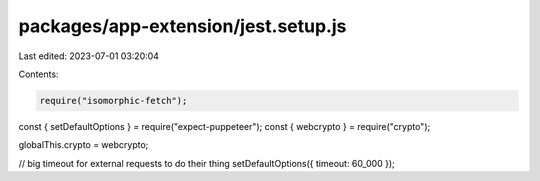 packages/app-extension/jest.setup.js
====================================

Last edited: 2023-07-01 03:20:04

Contents:

.. code-block:: js

    require("isomorphic-fetch");
const { setDefaultOptions } = require("expect-puppeteer");
const { webcrypto } = require("crypto");

globalThis.crypto = webcrypto;

// big timeout for external requests to do their thing
setDefaultOptions({ timeout: 60_000 });


